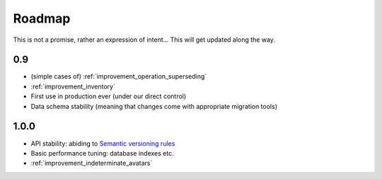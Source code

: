 Roadmap
=======

This is not a promise, rather an expression of intent… This will get
updated along the way.

0.9
~~~
* (simple cases of) :ref:`improvement_operation_superseding`
* :ref:`improvement_inventory`
* First use in production ever (under our direct control)
* Data schema stability (meaning that changes come with appropriate
  migration tools)

1.0.0
~~~~~
* API stability: abiding to `Semantic versioning rules <https://semver.org/>`_
* Basic performance tuning: database indexes etc.
* :ref:`improvement_indeterminate_avatars`
